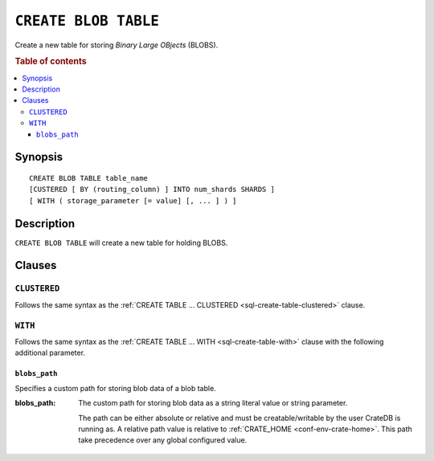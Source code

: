 .. highlight:: psql

.. _sql-create-blob-table:

=====================
``CREATE BLOB TABLE``
=====================

Create a new table for storing *Binary Large OBjects* (BLOBS).

.. rubric:: Table of contents

.. contents::
   :local:


.. _sql-create-blob-table-synopsis:

Synopsis
========

::

    CREATE BLOB TABLE table_name
    [CUSTERED [ BY (routing_column) ] INTO num_shards SHARDS ]
    [ WITH ( storage_parameter [= value] [, ... ] ) ]


.. _sql-create-blob-table-description:

Description
===========

``CREATE BLOB TABLE`` will create a new table for holding BLOBS.

.. SEEALSO::

    :ref:`BLOB support <blob_support>`


.. _sql-create-blob-table-clauses:

Clauses
=======


.. _sql-create-blob-table-clustered:

``CLUSTERED``
-------------

Follows the same syntax as the :ref:`CREATE TABLE ... CLUSTERED
<sql-create-table-clustered>` clause.


.. _sql-create-blob-table-with:

``WITH``
--------

Follows the same syntax as the :ref:`CREATE TABLE ... WITH
<sql-create-table-with>` clause with the following additional parameter.


.. _sql-create-blob-table-blobs-path:

``blobs_path``
..............

Specifies a custom path for storing blob data of a blob table.

:blobs_path:
  The custom path for storing blob data as a string literal value or
  string parameter.

  The path can be either absolute or relative and must be
  creatable/writable by the user CrateDB is running as. A relative path
  value is relative to :ref:`CRATE_HOME <conf-env-crate-home>`. This path take
  precedence over any global configured value.
